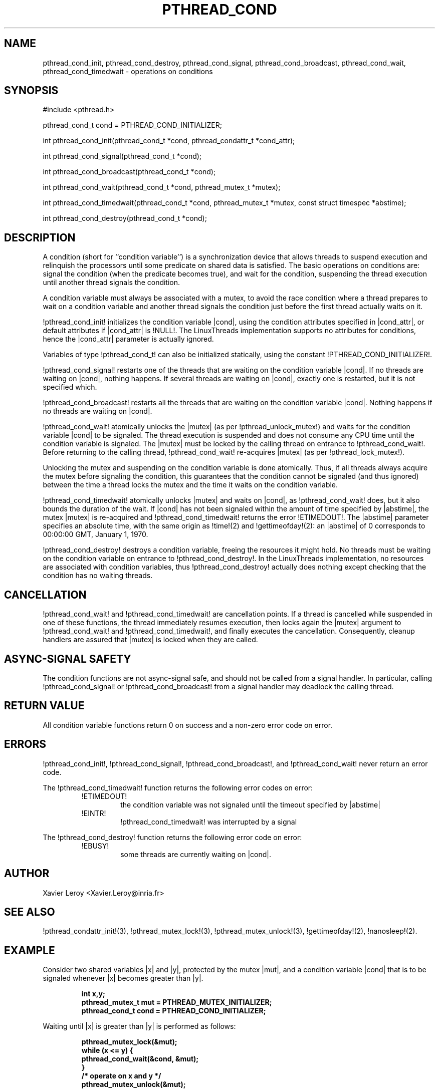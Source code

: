 .TH PTHREAD_COND 3 LinuxThreads

.XREF pthread_cond_signal
.XREF pthread_cond_broadcast
.XREF pthread_cond_wait
.XREF pthread_cond_timedwait
.XREF pthread_cond_destroy

.SH NAME
pthread_cond_init, pthread_cond_destroy, pthread_cond_signal, pthread_cond_broadcast, pthread_cond_wait, pthread_cond_timedwait \- operations on conditions

.SH SYNOPSIS
#include <pthread.h>

pthread_cond_t cond = PTHREAD_COND_INITIALIZER;

int pthread_cond_init(pthread_cond_t *cond, pthread_condattr_t *cond_attr);

int pthread_cond_signal(pthread_cond_t *cond);

int pthread_cond_broadcast(pthread_cond_t *cond);

int pthread_cond_wait(pthread_cond_t *cond, pthread_mutex_t *mutex);

int pthread_cond_timedwait(pthread_cond_t *cond, pthread_mutex_t *mutex, const struct timespec *abstime);

int pthread_cond_destroy(pthread_cond_t *cond);

.SH DESCRIPTION

A condition (short for ``condition variable'') is a synchronization
device that allows threads to suspend execution and relinquish the
processors until some predicate on shared data is satisfied. The basic
operations on conditions are: signal the condition (when the
predicate becomes true), and wait for the condition, suspending the
thread execution until another thread signals the condition.

A condition variable must always be associated with a mutex, to avoid
the race condition where a thread prepares to wait on a condition
variable and another thread signals the condition just before the
first thread actually waits on it.

!pthread_cond_init! initializes the condition variable |cond|, using the
condition attributes specified in |cond_attr|, or default attributes
if |cond_attr| is !NULL!. The LinuxThreads implementation supports no
attributes for conditions, hence the |cond_attr| parameter is actually
ignored.

Variables of type !pthread_cond_t! can also be initialized
statically, using the constant !PTHREAD_COND_INITIALIZER!.

!pthread_cond_signal! restarts one of the threads that are waiting on
the condition variable |cond|. If no threads are waiting on |cond|,
nothing happens. If several threads are waiting on |cond|, exactly one
is restarted, but it is not specified which.

!pthread_cond_broadcast! restarts all the threads that are waiting on
the condition variable |cond|. Nothing happens if no threads are
waiting on |cond|.

!pthread_cond_wait! atomically unlocks the |mutex| (as per
!pthread_unlock_mutex!) and waits for the condition variable |cond| to
be signaled. The thread execution is suspended and does not consume
any CPU time until the condition variable is signaled. The |mutex|
must be locked by the calling thread on entrance to
!pthread_cond_wait!. Before returning to the calling thread,
!pthread_cond_wait! re-acquires |mutex| (as per !pthread_lock_mutex!).

Unlocking the mutex and suspending on the condition variable is done
atomically. Thus, if all threads always acquire the mutex before
signaling the condition, this guarantees that the condition cannot be
signaled (and thus ignored) between the time a thread locks the mutex
and the time it waits on the condition variable.

!pthread_cond_timedwait! atomically unlocks |mutex| and waits on
|cond|, as !pthread_cond_wait! does, but it also bounds the duration
of the wait. If |cond| has not been signaled within the amount of time
specified by |abstime|, the mutex |mutex| is re-acquired and
!pthread_cond_timedwait! returns the error !ETIMEDOUT!. 
The |abstime| parameter specifies an absolute time, with the same
origin as !time!(2) and !gettimeofday!(2): an |abstime| of 0
corresponds to 00:00:00 GMT, January 1, 1970.

!pthread_cond_destroy! destroys a condition variable, freeing the
resources it might hold. No threads must be waiting on the condition
variable on entrance to !pthread_cond_destroy!. In the LinuxThreads
implementation, no resources are associated with condition variables,
thus !pthread_cond_destroy! actually does nothing except checking that
the condition has no waiting threads.

.SH CANCELLATION

!pthread_cond_wait! and !pthread_cond_timedwait! are cancellation
points. If a thread is cancelled while suspended in one of these
functions, the thread immediately resumes execution, then locks again
the |mutex| argument to !pthread_cond_wait! and
!pthread_cond_timedwait!, and finally executes the cancellation.
Consequently, cleanup handlers are assured that |mutex| is locked when
they are called.

.SH "ASYNC-SIGNAL SAFETY"

The condition functions are not async-signal safe, and should not be
called from a signal handler. In particular, calling
!pthread_cond_signal! or !pthread_cond_broadcast! from a signal
handler may deadlock the calling thread.

.SH "RETURN VALUE"

All condition variable functions return 0 on success and a non-zero
error code on error.

.SH ERRORS

!pthread_cond_init!, !pthread_cond_signal!, !pthread_cond_broadcast!,
and !pthread_cond_wait! never return an error code.

The !pthread_cond_timedwait! function returns the following error codes
on error:
.RS
.TP
!ETIMEDOUT!
the condition variable was not signaled until the timeout specified by
|abstime|

.TP
!EINTR!
!pthread_cond_timedwait! was interrupted by a signal
.RE

The !pthread_cond_destroy! function returns the following error code
on error:
.RS
.TP
!EBUSY!
some threads are currently waiting on |cond|.
.RE

.SH AUTHOR
Xavier Leroy <Xavier.Leroy@inria.fr>

.SH "SEE ALSO"
!pthread_condattr_init!(3),
!pthread_mutex_lock!(3),
!pthread_mutex_unlock!(3),
!gettimeofday!(2),
!nanosleep!(2).

.SH EXAMPLE

Consider two shared variables |x| and |y|, protected by the mutex |mut|,
and a condition variable |cond| that is to be signaled whenever |x|
becomes greater than |y|.

.RS
.ft 3
.nf
.sp
int x,y;
pthread_mutex_t mut = PTHREAD_MUTEX_INITIALIZER;
pthread_cond_t cond = PTHREAD_COND_INITIALIZER;
.ft
.LP
.RE
.fi

Waiting until |x| is greater than |y| is performed as follows:

.RS
.ft 3
.nf
.sp
pthread_mutex_lock(&mut);
while (x <= y) {
        pthread_cond_wait(&cond, &mut);
}
/* operate on x and y */
pthread_mutex_unlock(&mut);
.ft
.LP
.RE
.fi

Modifications on |x| and |y| that may cause |x| to become greater than
|y| should signal the condition if needed:

.RS
.ft 3
.nf
.sp
pthread_mutex_lock(&mut);
/* modify x and y */
if (x > y) pthread_mutex_broadcast(&cond);
pthread_mutex_unlock(&mut);
.ft
.LP
.RE
.fi

If it can be proved that at most one waiting thread needs to be waken
up (for instance, if there are only two threads communicating through
|x| and |y|), !pthread_cond_signal! can be used as a slightly more
efficient alternative to !pthread_cond_broadcast!. In doubt, use
!pthread_cond_broadcast!.

To wait for |x| to becomes greater than |y| with a timeout of 5
seconds, do:

.RS
.ft 3
.nf
.sp
struct timeval now;
struct timespec timeout;
int retcode;

pthread_mutex_lock(&mut);
gettimeofday(&now);
timeout.tv_sec = now.tv_sec + 5;
timeout.tv_nsec = now.tv_usec * 1000;
retcode = 0;
while (x <= y && retcode != ETIMEDOUT) {
        retcode = pthread_cond_timedwait(&cond, &mut, &timeout);
}
if (retcode == ETIMEDOUT) {
        /* timeout occurred */
} else {
        /* operate on x and y */
}
pthread_mutex_unlock(&mut);
.ft
.LP
.RE
.fi


